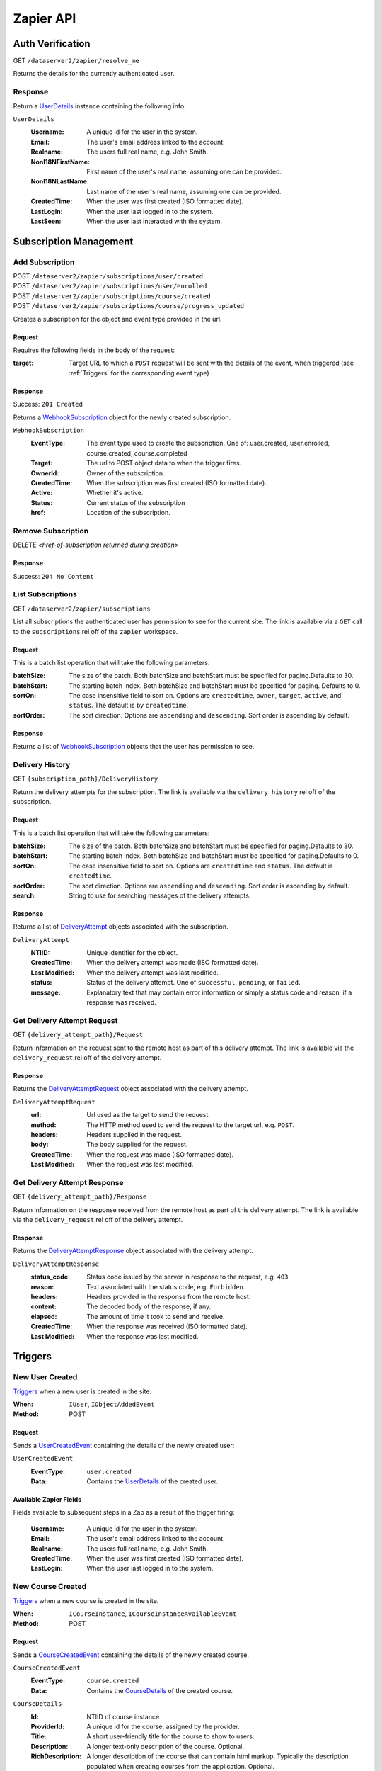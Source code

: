 ===========
Zapier API
===========


Auth Verification
=================
GET ``/dataserver2/zapier/resolve_me``

Returns the details for the currently authenticated user.

Response
--------
Return a `UserDetails`_ instance containing the following info:

.. _UserDetails:

``UserDetails``
    :Username:  A unique id for the user in the system.
    :Email:  The user's email address linked to the account.
    :Realname:  The users full real name, e.g. John Smith.
    :NonI18NFirstName:  First name of the user's real name, assuming one can be provided.
    :NonI18NLastName:  Last name of the user's real name, assuming one can be provided.
    :CreatedTime:  When the user was first created (ISO formatted date).
    :LastLogin: When the user last logged in to the system.
    :LastSeen:  When the user last interacted with the system.


Subscription Management
=======================

Add Subscription
----------------
| POST ``/dataserver2/zapier/subscriptions/user/created``
| POST ``/dataserver2/zapier/subscriptions/user/enrolled``
| POST ``/dataserver2/zapier/subscriptions/course/created``
| POST ``/dataserver2/zapier/subscriptions/course/progress_updated``

Creates a subscription for the object and event type provided in the url.

Request
~~~~~~~
Requires the following fields in the body of the request:

:target: Target URL to which a ``POST`` request will be sent with the details of
    the event, when triggered (see :ref:`Triggers` for the corresponding event
    type)

Response
~~~~~~~~
Success: ``201 Created``

Returns a `WebhookSubscription`_ object for the newly created subscription.

.. _WebhookSubscription:

``WebhookSubscription``
    :EventType:  The event type used to create the subscription.  One of:
        user.created, user.enrolled, course.created, course.completed
    :Target:  The url to POST object data to when the trigger fires.
    :OwnerId:  Owner of the subscription.
    :CreatedTime: When the subscription was first created (ISO formatted date).
    :Active:  Whether it's active.
    :Status: Current status of the subscription
    :href:  Location of the subscription.

Remove Subscription
-------------------
DELETE `<href-of-subscription returned during creation>`

Response
~~~~~~~~
Success: ``204 No Content``


List Subscriptions
------------------
GET ``/dataserver2/zapier/subscriptions``

List all subscriptions the authenticated user has permission to see for
the current site.  The link is available via a ``GET`` call to the
``subscriptions`` rel off of the ``zapier`` workspace.

Request
~~~~~~~
This is a batch list operation that will take the following parameters:

:batchSize:
    The size of the batch.  Both batchSize and batchStart must be
    specified for paging.Defaults to 30.
:batchStart:
    The starting batch index. Both batchSize and batchStart must be
    specified for paging. Defaults to 0.
:sortOn:
    The case insensitive field to sort on. Options are ``createdtime``,
    ``owner``, ``target``, ``active``, and ``status``.
    The default is by ``createdtime``.
:sortOrder:
    The sort direction. Options are ``ascending`` and
    ``descending``. Sort order is ascending by default.

Response
~~~~~~~~
Returns a list of `WebhookSubscription`_ objects that the user has
permission to see.


Delivery History
----------------
GET ``{subscription_path}/DeliveryHistory``

Return the delivery attempts for the subscription.  The link is available via
the ``delivery_history`` rel off of the subscription.

Request
~~~~~~~
This is a batch list operation that will take the following parameters:

:batchSize:
    The size of the batch.  Both batchSize and batchStart must be
    specified for paging.Defaults to 30.
:batchStart:
    The starting batch index.  Both batchSize and batchStart must be
    specified for paging.Defaults to 0.
:sortOn:
    The case insensitive field to sort on. Options are ``createdtime``
    and ``status``. The default is ``createdtime``.
:sortOrder:
    The sort direction. Options are ``ascending`` and
    ``descending``. Sort order is ascending by default.
:search:
        String to use for searching messages of the delivery attempts.

Response
~~~~~~~~
Returns a list of `DeliveryAttempt`_ objects associated with the
subscription.

.. _DeliveryAttempt:

``DeliveryAttempt``
    :NTIID:  Unique identifier for the object.
    :CreatedTime: When the delivery attempt was made (ISO formatted date).
    :Last Modified: When the delivery attempt was last modified.
    :status: Status of the delivery attempt.  One of ``successful``,
        ``pending``, or ``failed``.
    :message: Explanatory text that may contain error information or simply a
        status code and reason, if a response was received.

Get Delivery Attempt Request
----------------------------
GET ``{delivery_attempt_path}/Request``

Return information on the request sent to the remote host as part of this
delivery attempt. The link is available via the ``delivery_request`` rel
off of the delivery attempt.

Response
~~~~~~~~
Returns the `DeliveryAttemptRequest`_ object associated with the
delivery attempt.

.. _DeliveryAttemptRequest:

``DeliveryAttemptRequest``
    :url: Url used as the target to send the request.
    :method: The HTTP method used to send the request to the target url,
        e.g. ``POST``.
    :headers: Headers supplied in the request.
    :body: The body supplied for the request.
    :CreatedTime: When the request was made (ISO formatted date).
    :Last Modified: When the request was last modified.


Get Delivery Attempt Response
-----------------------------
GET ``{delivery_attempt_path}/Response``

Return information on the response received from the remote host as part
of this delivery attempt. The link is available via the
``delivery_request`` rel off of the delivery attempt.

Response
~~~~~~~~
Returns the `DeliveryAttemptResponse`_ object associated with the
delivery attempt.

.. _DeliveryAttemptResponse:

``DeliveryAttemptResponse``
    :status_code: Status code issued by the server in response to the
        request, e.g. ``403``.
    :reason: Text associated with the status code, e.g. ``Forbidden``.
    :headers: Headers provided in the response from the remote host.
    :content: The decoded body of the response, if any.
    :elapsed: The amount of time it took to send and receive.
    :CreatedTime: When the response was received (ISO formatted date).
    :Last Modified: When the response was last modified.


Triggers
========

New User Created
----------------
`Triggers <https://platform.zapier.com/docs/triggers>`_ when a new
user is created in the site.

:When: ``IUser``, ``IObjectAddedEvent``
:Method: POST

Request
~~~~~~~
Sends a `UserCreatedEvent`_ containing the details of the newly created user:

.. _UserCreatedEvent:

``UserCreatedEvent``
    :EventType: ``user.created``
    :Data:  Contains the `UserDetails`_ of the created user.

Available Zapier Fields
~~~~~~~~~~~~~~~~~~~~~~~
Fields available to subsequent steps in a Zap as a result of the trigger
firing:

    :Username:  A unique id for the user in the system.
    :Email:  The user's email address linked to the account.
    :Realname:  The users full real name, e.g. John Smith.
    :CreatedTime:  When the user was first created (ISO formatted
        date).
    :LastLogin: When the user last logged in to the system.


New Course Created
------------------
`Triggers <https://platform.zapier.com/docs/triggers>`_ when a new
course is created in the site.

:When: ``ICourseInstance``, ``ICourseInstanceAvailableEvent``
:Method: POST

Request
~~~~~~~
Sends a `CourseCreatedEvent`_ containing the details of the newly created course.

.. _CourseCreatedEvent:

``CourseCreatedEvent``
    :EventType:  ``course.created``
    :Data:  Contains the `CourseDetails`_ of the created course.

.. _CourseDetails:

``CourseDetails``
    :Id: NTIID of course instance
    :ProviderId: A unique id for the course, assigned by the provider.
    :Title: A short user-friendly title for the course to show to users.
    :Description: A longer text-only description of the course.
        Optional.
    :RichDescription: A longer description of the course that can
        contain html markup.  Typically the description populated when
        creating courses from the application.  Optional.
    :StartDate: The date on which the course begins. Optional.
    :EndDate: The date on which the course ends. Optional.

Available Zapier Fields
~~~~~~~~~~~~~~~~~~~~~~~
Fields available to subsequent steps in a Zap as a result of the trigger
firing:

    :Id: A unique id for the course, created by the system.
    :ProviderId: A unique id for the course, assigned by the provider.
    :Title: A short user-friendly title for the course to show to
        users.
    :Description: A longer text-only description of the course.
        Optional.
    :RichDescription: A longer description of the course that can
        contain html markup.  Typically the description populated when
        creating courses from the application.  Optional.
    :StartDate: The date on which the course begins. Optional.
    :EndDate: The date on which the course ends. Optional.
    :CreatedTime:  When the course was first created (ISO formatted
        date).
    :Last Modified: When the course was last modified.


New Enrollment Created
----------------------
`Triggers <https://platform.zapier.com/docs/triggers>`_ when a user is
enrolled in a course.

:When: ``ICourseInstanceEnrollmentRecord``, ``IObjectAddedEvent``
:Method: POST

Request
~~~~~~~
Sends a `UserEnrolledEvent`_ containing the enrollment information.

.. _UserEnrolledEvent:

``UserEnrolledEvent``
    :EventType: ``user.enrolled``
    :Data: Contains the `CourseEnrollmentDetails`_ with user and course info.

.. _CourseEnrollmentDetails:

``CourseEnrollmentDetails``
    :User: The `UserDetails`_ for the enrolled user.
    :Course: The `CourseDetails`_ for the associated course.
    :Scope: One of ``Public``, ``Purchased``, ``ForCredit``,
        ``ForCreditDegree``, or ``ForCreditNonDegree``

Available Zapier Fields
~~~~~~~~~~~~~~~~~~~~~~~
Fields available to subsequent steps in a Zap as a result of the trigger
firing:

    :Username:  A unique id for the user in the system.
    :Email:  The user's email address linked to the account.
    :Real Name:  The users full real name, e.g. John Smith.
    :NonI18NFirstName: First name of the user's real name, if one can be
        provided.
    :NonI18NLastName:  Last name of the user's real name, if one can be
        provided.
    :CourseId: A unique id for the course, created by the system.
    :CourseTitle: A short user-friendly title for the course to show to
        users.
    :ProviderId: A unique id for the course, assigned by the
        provider.
    :Description: A longer text-only description of the course.
        Optional.
    :RichDescription:
        A longer description of the course that can
        contain html markup.  Typically the description populated when
        creating courses from the application.  Optional.
    :StartDate: The date on which the course begins. Optional.
    :EndDate: The date on which the course ends. Optional.
    :Scope: One of ``Public``, ``Purchased``, ``ForCredit``,
        ``ForCreditDegree``, or ``ForCreditNonDegree``

Course Progress Updated
-----------------------
`Triggers <https://platform.zapier.com/docs/triggers>`_ when a user
successfully completes a required item for a course, such as an
assignment.

:When: ``ICourseInstance``, ``IUserProgressUpdatedEvent``
:Method: POST

Request
~~~~~~~
Sends a `UserProgressUpdatedEvent`_ containing the completion info:

.. _UserProgressUpdatedEvent:

``UserProgressUpdatedEvent``
    :EventType: ``course.progress_updated``
    :Data: Contains the `ProgressSummary`_ with user and course info.

.. _ProgressSummary:

``ProgressSummary``
    :User: The `UserDetails`_ for the enrolled user.
    :Course: The `CourseDetails`_ for the associated course.
    :Progess: The `ProgressDetails`_ of the user in the course.

.. _ProgressDetails:

``ProgressDetails``
    :AbsoluteProgress: Number of required items completed in the course.
    :MaxPossibleProgress: Total completable required items in the
        course.
    :PercentageProgress: Percentage of required items completed for the
        course.

Available Zapier Fields
~~~~~~~~~~~~~~~~~~~~~~~
Fields available to subsequent steps in a Zap as a result of the trigger
firing:

    :Username:  A unique id for the user in the system.
    :Email:  The user's email address linked to the account.
    :Realname:  The users full real name, e.g. John Smith.
    :NonI18NFirstName:  First name of the user's real name, if one can be provided.
    :NonI18NLastName:  Last name of the user's real name, if one can be provided.
    :CourseId: A unique id for the course, created by the system.
    :CourseTitle: A short user-friendly title for the course to show to
        users.
    :AbsoluteProgress: Number of required items completed in the course.
    :MaxPossibleProgress: Total completable required items in the
        course.
    :PercentageProgress: Percentage of required items completed for the
        course.

Actions
=======

Create New User
---------------
POST ``/dataserver2/++etc++hostsites/{site-name}/++etc++site/default/authentication/users``

Create a new user with the given information.  This will send an email to the
newly created user with a link to finish setting up their account. The
link for this view is available off the ``zapier`` workspace with a rel
of ``create_user``. The workspace is also available off the user at
``/dataserver2/users/{authenticated_username}/zapier``.

Request
~~~~~~~
Requires the following fields in the body of the request:

:Username: Username for the user to be created.
:Email: Email address for the user to be created.
:Realname: Real name for the user to be created.

Response
~~~~~~~~
Success: ``201 Created``

The body will contain `UserDetails`_ for the newly created user.

Zapier Input Fields
~~~~~~~~~~~~~~~~~~~
All fields are required unless explicitly marked as optional.

:Username: Username for the user to be created.
:Email: Email address for the user to be created.
:Realname: Real name for the user to be created.

Zapier Output Fields
~~~~~~~~~~~~~~~~~~~~

:Username:  A unique id for the user in the system.
:Email:  The user's email address linked to the account.
:Realname:  The users full real name, e.g. John Smith.
:NonI18NFirstName:  First name of the user's real name, assuming one can
    be provided.
:NonI18NLastName:  Last name of the user's real name, assuming one can
    be provided.
:CreatedTime:  When the user was first created (ISO formatted
    date).
:LastLogin: When the user last logged in to the system.
:LastSeen:  When the user last interacted with the system.


Enroll User in Course
---------------------
POST ``/dataserver2/zapier/enrollments``

Enrolls the provided user in the course with given scope, though scope is
optional and will default to ``Public`` if not provided.  The link for the view
is available off the ``zapier`` workspace with a rel of ``enroll_user``.

Request
~~~~~~~
Requires the following fields in the body of the request:

:Username: Username for the user to be enrolled.
:CourseId: ``Id`` of the course to enroll the user in.
:Scope: One of ``Public``, ``Purchased``, ``ForCredit``,
    ``ForCreditDegree``, or ``ForCreditNonDegree``

Response
~~~~~~~~
Success: ``201 Created`` or ``200 OK``

Returns a `CourseEnrollmentDetails`_ for the new enrollment.  If the record is
newly created, a status of ``201 Created`` will be returned.  If the user was
already enrolled, a status of ``200 OK`` will be returned instead.

Zapier Input Fields
~~~~~~~~~~~~~~~~~~~
All fields are required unless explicitly marked as optional.

:CourseId: The id of the course in which to enroll the user.
:Username: The username of the user to be enrolled.

Zapier Output Fields
~~~~~~~~~~~~~~~~~~~~

:Username:  A unique id for the user in the system.
:Email:  The user's email address linked to the account.
:Realname:  The users full real name, e.g. John Smith.
:NonI18NFirstName:  First name of the user's real name, assuming one can
    be provided.
:NonI18NLastName:  Last name of the user's real name, assuming one can
    be provided.

:CourseId: A unique id for the course, created by the system.
:ProviderId: A unique id for the course, assigned by the provider.
:Title: A short user-friendly title for the course to show to users.
:RichDescription: A longer description of the course that can
    contain html markup.  Typically the description populated when
    creating courses from the application.  Optional.
:StartDate: The date on which the course begins. Optional.
:EndDate: The date on which the course ends. Optional.
:Scope: One of ``Public``, ``Purchased``, ``ForCredit``,
    ``ForCreditDegree``, or ``ForCreditNonDegree``


Search
======

Search User
-----------
GET ``/dataserver2/++etc++hostsites/{site-name}/++etc++site/default/authentication/users``

Search for users by username, real name and alias.
The link for this view is available off the ``zapier`` workspace with a
rel of ``user_search``. The workspace is also available off the user at
``/dataserver2/users/{authenticated_username}/zapier``.

Request
~~~~~~~
Search terms are sent via additional path info after the view, e.g.
`/dataserver2/++etc++hostsites/{site-name}/++etc++site/default/authentication/users/atest`.
Currently limited to 1000 results, and no paging is performed.

Response
~~~~~~~~
Success: ``200 OK``

Returns an item list of `UserDetails`_ objects, e.g.:

.. code-block:: json

    {
        "Items": [
            {
                "Class": "UserDetails",
                "CreatedTime": "2020-08-11T17:02:29Z",
                "Email": "bobby.hagen+atest@nextthought.com",
                "LastLogin": "2020-08-11T17:02:30Z",
                "LastSeen": "2020-08-11T17:02:30Z",
                "MimeType": "application/vnd.nextthought.zapier.userdetails",
                "NonI18NFirstName": "ATest",
                "NonI18NLastName": "Student",
                "Realname": "ATest Student",
                "Username": "atest.student"
            }
        ],
        "Last Modified": 0,
        "href": "/dataserver2/zapier/user_search/atest"
    }

Zapier Input Fields
~~~~~~~~~~~~~~~~~~~
All fields are required unless explicitly marked as optional.

:Name: String to use in the search for the user.  Only the first match
    is used in later actions, so it may need to be something unique,
    like a username.

Zapier Output Fields
~~~~~~~~~~~~~~~~~~~~

:Username:  A unique id for the user in the system.
:Email:  The user's email address linked to the account.
:Realname:  The users full real name, e.g. John Smith.
:NonI18NFirstName:  First name of the user's real name, assuming one can
    be provided.
:NonI18NLastName:  Last name of the user's real name, assuming one can
    be provided.
:CreatedTime:  When the user was first created (ISO formatted
    date).
:LastLogin: When the user last logged in to the system.
:LastSeen:  When the user last interacted with the system.


Search Course
-------------
GET ``/dataserver2/zapier/Courses``

Search for courses by a course's title, provider id and tags.
The link for this view is available off the ``zapier`` workspace with a
rel of ``user_search``. The workspace is also available off the user at
``/dataserver2/users/{authenticated_username}/zapier``.

Request
~~~~~~~
This is a batch list operation that will take the following parameters,
all optional:

:batchSize:  The number of items to return in the batch/page.  Both
    batchSize and batchStart must be specified for paging.  Default
    is not to page.
:batchStart:  The absolute index of the first entry to return, after
    sorting. Both batchSize and batchStart must be specified for paging.
    Default is not to page.
:sortOn:  The key on which to sort.  One of: ``title``, ``startdate``,
    ``enddate``, ``provideruniqueid``, ``createdtime``,
    ``lastseentime``, or ``enrolled``.  The default is by ``title``,
    then ``startdate``.
:sortOrder:
    The sort direction. Options are ``ascending`` and
    ``descending``. Sort order is ascending by default.
:filter:  Filter string used to search for matches by ``Title``,
    ``ProviderId`` and tags.
:filterOperator:  Either union or intersection if multiple filters
            are supplied

Response
~~~~~~~~
Success: ``200 OK``

Returns an item list of `CourseDetails`_ objects.

Zapier Input Fields
~~~~~~~~~~~~~~~~~~~
All fields are required unless explicitly marked as optional.

:Filter: String to use in the course for the user.  Only the first match
    is used in later actions, so it may need to be something unique,
    like a provider ID.

Zapier Output Fields
~~~~~~~~~~~~~~~~~~~~

:Id: A unique id for the course, created by the system.
:CreatedTime: When the course was first created (ISO formatted date).
:ProviderId: A unique id for the course, assigned by the provider.
:Title: A short user-friendly title for the course to show to users.
:Description:  A longer text-only description of the course. Optional.
:RichDescription: A longer description of the course that can
    contain html markup.  Typically the description populated when
    creating courses from the application.  Optional.
:StartDate: The date on which the course begins. Optional.
:EndDate: The date on which the course ends. Optional.
